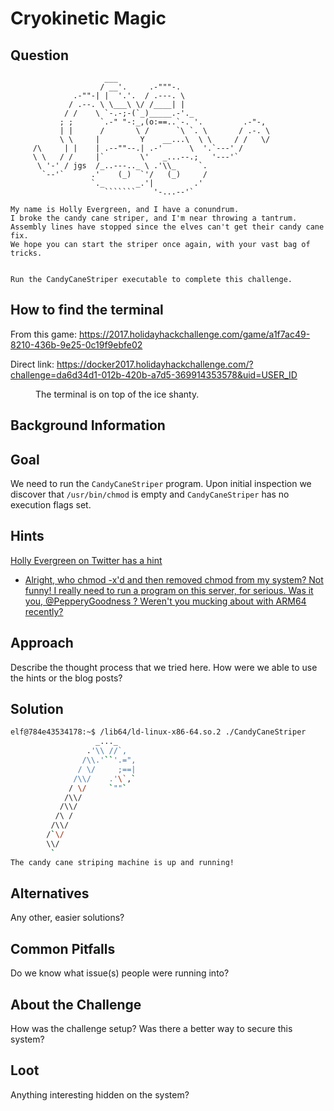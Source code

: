 * Cryokinetic Magic
   :PROPERTIES:
   :CUSTOM_ID: title
   :END:

** Question
   :PROPERTIES:
   :CUSTOM_ID: question
   :END:

#+BEGIN_EXAMPLE
                         ___
                        / __'.     .-"""-.
                  .-""-| |  '.'.  / .---. \
                 / .--. \ \___\ \/ /____| |
                / /    \ `-.-;-(`_)_____.-'._
               ; ;      `.-" "-:_,(o:==..`-. '.         .-"-,
               | |      /       \ /      `\ `. \       / .-. \
               \ \     |         Y    __...\  \ \     / /   \/
         /\     | |    | .--""--.| .-'      \  '.`---' /
         \ \   / /     |`        \'   _...--.;   '---'`
          \ '-' / jgs  /_..---.._ \ .'\\_     `.
           `--'`      .'    (_)  `'/   (_)     /
                      `._       _.'|         .'
                         ```````    '-...--'`

    My name is Holly Evergreen, and I have a conundrum.
    I broke the candy cane striper, and I'm near throwing a tantrum.
    Assembly lines have stopped since the elves can't get their candy cane fix.
    We hope you can start the striper once again, with your vast bag of tricks.


    Run the CandyCaneStriper executable to complete this challenge.
#+END_EXAMPLE

** How to find the terminal
   :PROPERTIES:
   :CUSTOM_ID: how-to-find-the-terminal
   :END:

From this game: https://2017.holidayhackchallenge.com/game/a1f7ac49-8210-436b-9e25-0c19f9ebfe02

Direct link: https://docker2017.holidayhackchallenge.com/?challenge=da6d34d1-012b-420b-a7d5-369914353578&uid=USER_ID

#+CAPTION: The terminal is on top of the ice shanty.
[[../images/terminal-location-cryokinetic.png]]

** Background Information
   :PROPERTIES:
   :CUSTOM_ID: background-information
   :END:

** Goal
   :PROPERTIES:
   :CUSTOM_ID: goal
   :END:

We need to run the =CandyCaneStriper= program. Upon initial inspection we discover that =/usr/bin/chmod= is empty and =CandyCaneStriper= has no execution flags set.

** Hints
   :PROPERTIES:
   :CUSTOM_ID: hints
   :END:
   
[[https://twitter.com/GreenesterElf][Holly Evergreen on Twitter has a hint]]
  * [[https://twitter.com/GreenesterElf/status/938542480487677952][Alright, who chmod -x'd and then removed chmod from my system? Not funny! I really need to run a program on this server, for serious. Was it you, @PepperyGoodness ? Weren't you mucking about with ARM64 recently?]]

** Approach
   :PROPERTIES:
   :CUSTOM_ID: approach
   :END:

Describe the thought process that we tried here. How were we able to use
the hints or the blog posts?

** Solution
   :PROPERTIES:
   :CUSTOM_ID: solution
   :END:

#+BEGIN_SRC sh
elf@784e43534178:~$ /lib64/ld-linux-x86-64.so.2 ./CandyCaneStriper
                   _..._
                 .'\\ //`,      
                /\\.'``'.=",
               / \/     ;==|
              /\\/    .'\`,`
             / \/     `""`
            /\\/
           /\\/
          /\ /
         /\\/
        /`\/
        \\/
         `
The candy cane striping machine is up and running!
#+END_SRC

** Alternatives
   :PROPERTIES:
   :CUSTOM_ID: alternatives
   :END:

Any other, easier solutions?

** Common Pitfalls
   :PROPERTIES:
   :CUSTOM_ID: common-pitfalls
   :END:

Do we know what issue(s) people were running into?

** About the Challenge
   :PROPERTIES:
   :CUSTOM_ID: about-the-challenge
   :END:

How was the challenge setup? Was there a better way to secure this
system?

** Loot
   :PROPERTIES:
   :CUSTOM_ID: loot
   :END:

Anything interesting hidden on the system?
